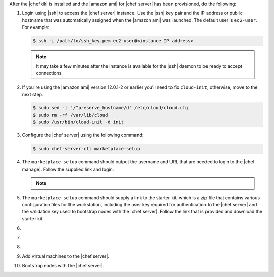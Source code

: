 .. The contents of this file are included in multiple topics.
.. This file should not be changed in a way that hinders its ability to appear in multiple documentation sets.


After the |chef dk| is installed and the |amazon ami| for |chef server| has been provisioned, do the following:

#. Login using |ssh| to access the |chef server| instance. Use the |ssh| key pair and the IP address or public hostname that was automatically assigned when the |amazon ami| was launched. The default user is ``ec2-user``. For example:

   .. code-block:: bash

      $ ssh -i /path/to/ssh_key.pem ec2-user@<instance IP address>

   .. note:: It may take a few minutes after the instance is available for the |ssh| daemon to be ready to accept connections.

#. If you're using the |amazon ami| version 12.0.1-2 or earlier you'll need to fix ``cloud-init``, otherwise, move to the next step.

   .. code-block:: bash

      $ sudo sed -i '/^preserve_hostname/d' /etc/cloud/cloud.cfg
      $ sudo rm -rf /var/lib/cloud
      $ sudo /usr/bin/cloud-init -d init

#. Configure the |chef server| using the following command:

   .. code-block:: bash

      $ sudo chef-server-ctl marketplace-setup

#. The ``marketplace-setup`` command should output the username and URL that are needed to login to the |chef manage|. Follow the supplied link and login.

   .. note:: .. include:: ../../includes_notes/includes_notes_chef_aws_ssl.rst

#. The ``marketplace-setup`` command should supply a link to the starter kit, which is a zip file that contains various configuration files for the workstation, including the user key required for authentication to the |chef server| and the validation key used to bootstrap nodes with the |chef server|. Follow the link that is provided and download the starter kit.

#. .. include:: ../../step_install/step_install_aws_chef_server_extract_starter_kit.rst
#. .. include:: ../../step_install/step_install_aws_chef_server_knife_ssl_fetch.rst
#. .. include:: ../../step_install/step_install_aws_chef_server_knife_client_list.rst
#. Add virtual machines to the |chef server|.
#. Bootstrap nodes with the |chef server|.

